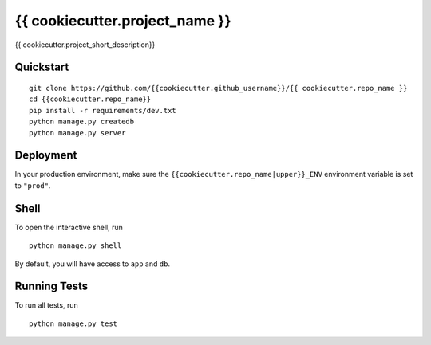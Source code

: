 ===============================
{{ cookiecutter.project_name }}
===============================

{{ cookiecutter.project_short_description}}


Quickstart
----------

::

    git clone https://github.com/{{cookiecutter.github_username}}/{{ cookiecutter.repo_name }}
    cd {{cookiecutter.repo_name}}
    pip install -r requirements/dev.txt
    python manage.py createdb
    python manage.py server


Deployment
----------

In your production environment, make sure the ``{{cookiecutter.repo_name|upper}}_ENV`` environment variable is set to ``"prod"``.


Shell
-----

To open the interactive shell, run ::

    python manage.py shell

By default, you will have access to ``app`` and ``db``.


Running Tests
-------------

To run all tests, run ::

    python manage.py test

